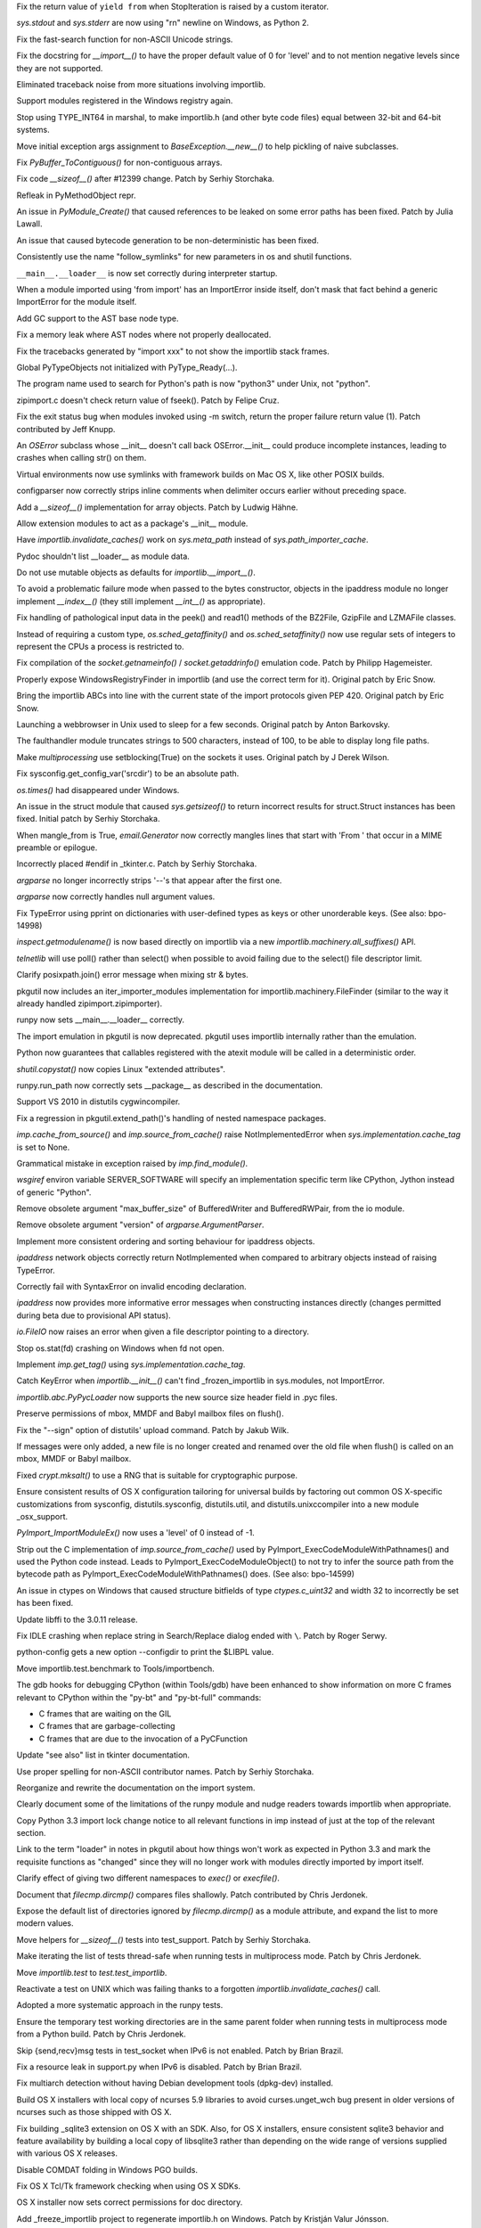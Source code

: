 .. bpo: 15568
.. date: 7925
.. nonce: 5EtMDi
.. release date: 12-Aug-2012
.. section: Core and Builtins

Fix the return value of ``yield from`` when StopIteration is raised by a
custom iterator.

..

.. bpo: 13119
.. date: 7924
.. nonce: aseW65
.. section: Core and Builtins

`sys.stdout` and `sys.stderr` are now using "\r\n" newline on Windows, as
Python 2.

..

.. bpo: 15534
.. date: 7923
.. nonce: 4Pyohe
.. section: Core and Builtins

Fix the fast-search function for non-ASCII Unicode strings.

..

.. bpo: 15508
.. date: 7922
.. nonce: KU2qVb
.. section: Core and Builtins

Fix the docstring for `__import__()` to have the proper default value of 0
for 'level' and to not mention negative levels since they are not supported.

..

.. bpo: 15425
.. date: 7921
.. nonce: zCIhUA
.. section: Core and Builtins

Eliminated traceback noise from more situations involving importlib.

..

.. bpo: 14578
.. date: 7920
.. nonce: h-xy3r
.. section: Core and Builtins

Support modules registered in the Windows registry again.

..

.. bpo: 15466
.. date: 7919
.. nonce: 1DQAG_
.. section: Core and Builtins

Stop using TYPE_INT64 in marshal, to make importlib.h (and other byte code
files) equal between 32-bit and 64-bit systems.

..

.. bpo: 1692335
.. date: 7918
.. nonce: BrUd_4
.. section: Core and Builtins

Move initial exception args assignment to `BaseException.__new__()` to help
pickling of naive subclasses.

..

.. bpo: 12834
.. date: 7917
.. nonce: 2LoP3_
.. section: Core and Builtins

Fix `PyBuffer_ToContiguous()` for non-contiguous arrays.

..

.. bpo: 15456
.. date: 7916
.. nonce: bOiKDB
.. section: Core and Builtins

Fix code `__sizeof__()` after #12399 change.  Patch by Serhiy Storchaka.

..

.. bpo: 15404
.. date: 7915
.. nonce: KGT7_K
.. section: Core and Builtins

Refleak in PyMethodObject repr.

..

.. bpo: 15394
.. date: 7914
.. nonce: polWKA
.. section: Core and Builtins

An issue in `PyModule_Create()` that caused references to be leaked on some
error paths has been fixed.  Patch by Julia Lawall.

..

.. bpo: 15368
.. date: 7913
.. nonce: l0rbQ4
.. section: Core and Builtins

An issue that caused bytecode generation to be non-deterministic has been
fixed.

..

.. bpo: 15202
.. date: 7912
.. nonce: K02yPx
.. section: Core and Builtins

Consistently use the name "follow_symlinks" for new parameters in os and
shutil functions.

..

.. bpo: 15314
.. date: 7911
.. nonce: T3keLz
.. section: Core and Builtins

``__main__.__loader__`` is now set correctly during interpreter startup.

..

.. bpo: 15111
.. date: 7910
.. nonce: 1YYX9k
.. section: Core and Builtins

When a module imported using 'from import' has an ImportError inside itself,
don't mask that fact behind a generic ImportError for the module itself.

..

.. bpo: 15293
.. date: 7909
.. nonce: V0da2s
.. section: Core and Builtins

Add GC support to the AST base node type.

..

.. bpo: 15291
.. date: 7908
.. nonce: EZLsML
.. section: Core and Builtins

Fix a memory leak where AST nodes where not properly deallocated.

..

.. bpo: 15110
.. date: 7907
.. nonce: bZ0pao
.. section: Core and Builtins

Fix the tracebacks generated by "import xxx" to not show the importlib stack
frames.

..

.. bpo: 16369
.. date: 7906
.. nonce: GtRTux
.. section: Core and Builtins

Global PyTypeObjects not initialized with PyType_Ready(...).

..

.. bpo: 15020
.. date: 7905
.. nonce: 6h6cc-
.. section: Core and Builtins

The program name used to search for Python's path is now "python3" under
Unix, not "python".

..

.. bpo: 15897
.. date: 7904
.. nonce: GQpoBE
.. section: Core and Builtins

zipimport.c doesn't check return value of fseek(). Patch by Felipe Cruz.

..

.. bpo: 15033
.. date: 7903
.. nonce: gKl1Eg
.. section: Core and Builtins

Fix the exit status bug when modules invoked using -m switch, return the
proper failure return value (1). Patch contributed by Jeff Knupp.

..

.. bpo: 15229
.. date: 7902
.. nonce: hUWTFh
.. section: Core and Builtins

An `OSError` subclass whose __init__ doesn't call back OSError.__init__
could produce incomplete instances, leading to crashes when calling str() on
them.

..

.. bpo: 15307
.. date: 7901
.. nonce: mFzbP4
.. section: Core and Builtins

Virtual environments now use symlinks with framework builds on Mac OS X,
like other POSIX builds.

..

.. bpo: 14590
.. date: 7900
.. nonce: RPPwGW
.. section: Library

configparser now correctly strips inline comments when delimiter occurs
earlier without preceding space.

..

.. bpo: 15424
.. date: 7899
.. nonce: w6orRE
.. section: Library

Add a `__sizeof__()` implementation for array objects.  Patch by Ludwig
Hähne.

..

.. bpo: 15576
.. date: 7898
.. nonce: twIC1T
.. section: Library

Allow extension modules to act as a package's __init__ module.

..

.. bpo: 15502
.. date: 7897
.. nonce: GTqgJP
.. section: Library

Have `importlib.invalidate_caches()` work on `sys.meta_path` instead of
`sys.path_importer_cache`.

..

.. bpo: 15163
.. date: 7896
.. nonce: EbXsEd
.. section: Library

Pydoc shouldn't list __loader__ as module data.

..

.. bpo: 15471
.. date: 7895
.. nonce: v2y8Qp
.. section: Library

Do not use mutable objects as defaults for `importlib.__import__()`.

..

.. bpo: 15559
.. date: 7894
.. nonce: VHs94w
.. section: Library

To avoid a problematic failure mode when passed to the bytes constructor,
objects in the ipaddress module no longer implement `__index__()` (they
still implement `__int__()` as appropriate).

..

.. bpo: 15546
.. date: 7893
.. nonce: 7Rbh2v
.. section: Library

Fix handling of pathological input data in the peek() and read1() methods of
the BZ2File, GzipFile and LZMAFile classes.

..

.. bpo: 12655
.. date: 7892
.. nonce: ZAyp7B
.. section: Library

Instead of requiring a custom type, `os.sched_getaffinity()` and
`os.sched_setaffinity()` now use regular sets of integers to represent the
CPUs a process is restricted to.

..

.. bpo: 15538
.. date: 7891
.. nonce: gWWn3s
.. section: Library

Fix compilation of the `socket.getnameinfo()` / `socket.getaddrinfo()`
emulation code.  Patch by Philipp Hagemeister.

..

.. bpo: 15519
.. date: 7890
.. nonce: 2yTG4N
.. section: Library

Properly expose WindowsRegistryFinder in importlib (and use the correct term
for it).  Original patch by Eric Snow.

..

.. bpo: 15502
.. date: 7889
.. nonce: _ap4my
.. section: Library

Bring the importlib ABCs into line with the current state of the import
protocols given PEP 420.  Original patch by Eric Snow.

..

.. bpo: 15499
.. date: 7888
.. nonce: TRAS0u
.. section: Library

Launching a webbrowser in Unix used to sleep for a few seconds. Original
patch by Anton Barkovsky.

..

.. bpo: 15463
.. date: 7887
.. nonce: _sPf0r
.. section: Library

The faulthandler module truncates strings to 500 characters, instead of 100,
to be able to display long file paths.

..

.. bpo: 6056
.. date: 7886
.. nonce: nOnpDY
.. section: Library

Make `multiprocessing` use setblocking(True) on the sockets it uses.
Original patch by J Derek Wilson.

..

.. bpo: 15364
.. date: 7885
.. nonce: OM4nfW
.. section: Library

Fix sysconfig.get_config_var('srcdir') to be an absolute path.

..

.. bpo: 15413
.. date: 7884
.. nonce: mADROy
.. section: Library

`os.times()` had disappeared under Windows.

..

.. bpo: 15402
.. date: 7883
.. nonce: RTpYl_
.. section: Library

An issue in the struct module that caused `sys.getsizeof()` to return
incorrect results for struct.Struct instances has been fixed.  Initial patch
by Serhiy Storchaka.

..

.. bpo: 15232
.. date: 7882
.. nonce: AKjzKL
.. section: Library

When mangle_from is True, `email.Generator` now correctly mangles lines that
start with 'From ' that occur in a MIME preamble or epilogue.

..

.. bpo: 15094
.. date: 7881
.. nonce: _4f99s
.. section: Library

Incorrectly placed #endif in _tkinter.c.  Patch by Serhiy Storchaka.

..

.. bpo: 13922
.. date: 7880
.. nonce: Bv_D0W
.. section: Library

`argparse` no longer incorrectly strips '--'s that appear after the first
one.

..

.. bpo: 12353
.. date: 7879
.. nonce: fYrcGJ
.. section: Library

`argparse` now correctly handles null argument values.

..

.. bpo: 10017
.. date: 7878
.. nonce: CswD6I
.. section: Library

Fix TypeError using pprint on dictionaries with user-defined types as keys
or other unorderable keys. (See also: bpo-14998)

..

.. bpo: 15397
.. date: 7877
.. nonce: xaA9nH
.. section: Library

`inspect.getmodulename()` is now based directly on importlib via a new
`importlib.machinery.all_suffixes()` API.

..

.. bpo: 14635
.. date: 7876
.. nonce: oyc5AR
.. section: Library

`telnetlib` will use poll() rather than select() when possible to avoid
failing due to the select() file descriptor limit.

..

.. bpo: 15180
.. date: 7875
.. nonce: CPeO5l
.. section: Library

Clarify posixpath.join() error message when mixing str & bytes.

..

.. bpo: 15343
.. date: 7874
.. nonce: zT5uuJ
.. section: Library

pkgutil now includes an iter_importer_modules implementation for
importlib.machinery.FileFinder (similar to the way it already handled
zipimport.zipimporter).

..

.. bpo: 15314
.. date: 7873
.. nonce: 1kHyrO
.. section: Library

runpy now sets __main__.__loader__ correctly.

..

.. bpo: 15357
.. date: 7872
.. nonce: fCWRb1
.. section: Library

The import emulation in pkgutil is now deprecated. pkgutil uses importlib
internally rather than the emulation.

..

.. bpo: 15233
.. date: 7871
.. nonce: 8YQW0-
.. section: Library

Python now guarantees that callables registered with the atexit module will
be called in a deterministic order.

..

.. bpo: 15238
.. date: 7870
.. nonce: hBKF6z
.. section: Library

`shutil.copystat()` now copies Linux "extended attributes".

..

.. bpo: 15230
.. date: 7869
.. nonce: hF8Df5
.. section: Library

runpy.run_path now correctly sets __package__ as described in the
documentation.

..

.. bpo: 15315
.. date: 7868
.. nonce: MDcIoC
.. section: Library

Support VS 2010 in distutils cygwincompiler.

..

.. bpo: 15294
.. date: 7867
.. nonce: s_sHkY
.. section: Library

Fix a regression in pkgutil.extend_path()'s handling of nested namespace
packages.

..

.. bpo: 15056
.. date: 7866
.. nonce: _hOdjz
.. section: Library

`imp.cache_from_source()` and `imp.source_from_cache()` raise
NotImplementedError when `sys.implementation.cache_tag` is set to None.

..

.. bpo: 15256
.. date: 7865
.. nonce: j5YTHm
.. section: Library

Grammatical mistake in exception raised by `imp.find_module()`.

..

.. bpo: 5931
.. date: 7864
.. nonce: VKqYde
.. section: Library

`wsgiref` environ variable SERVER_SOFTWARE will specify an implementation
specific term like CPython, Jython instead of generic "Python".

..

.. bpo: 13248
.. date: 7863
.. nonce: N0Q9xt
.. section: Library

Remove obsolete argument "max_buffer_size" of BufferedWriter and
BufferedRWPair, from the io module.

..

.. bpo: 13248
.. date: 7862
.. nonce: _3vbnO
.. section: Library

Remove obsolete argument "version" of `argparse.ArgumentParser`.

..

.. bpo: 14814
.. date: 7861
.. nonce: W1kVVL
.. section: Library

Implement more consistent ordering and sorting behaviour for ipaddress
objects.

..

.. bpo: 14814
.. date: 7860
.. nonce: I6pgMy
.. section: Library

`ipaddress` network objects correctly return NotImplemented when compared to
arbitrary objects instead of raising TypeError.

..

.. bpo: 14990
.. date: 7859
.. nonce: -Zc9sh
.. section: Library

Correctly fail with SyntaxError on invalid encoding declaration.

..

.. bpo: 14814
.. date: 7858
.. nonce: jojpI0
.. section: Library

`ipaddress` now provides more informative error messages when constructing
instances directly (changes permitted during beta due to provisional API
status).

..

.. bpo: 15247
.. date: 7857
.. nonce: LPO5XB
.. section: Library

`io.FileIO` now raises an error when given a file descriptor pointing to a
directory.

..

.. bpo: 15261
.. date: 7856
.. nonce: XiGTFG
.. section: Library

Stop os.stat(fd) crashing on Windows when fd not open.

..

.. bpo: 15166
.. date: 7855
.. nonce: R5xIH3
.. section: Library

Implement `imp.get_tag()` using `sys.implementation.cache_tag`.

..

.. bpo: 15210
.. date: 7854
.. nonce: SOwAHs
.. section: Library

Catch KeyError when `importlib.__init__()` can't find _frozen_importlib in
sys.modules, not ImportError.

..

.. bpo: 15030
.. date: 7853
.. nonce: x8Nujl
.. section: Library

`importlib.abc.PyPycLoader` now supports the new source size header field in
.pyc files.

..

.. bpo: 5346
.. date: 7852
.. nonce: pFwRO0
.. section: Library

Preserve permissions of mbox, MMDF and Babyl mailbox files on flush().

..

.. bpo: 10571
.. date: 7851
.. nonce: X5MB7m
.. section: Library

Fix the "--sign" option of distutils' upload command.  Patch by Jakub Wilk.

..

.. bpo: 9559
.. date: 7850
.. nonce: j_O5FY
.. section: Library

If messages were only added, a new file is no longer created and renamed
over the old file when flush() is called on an mbox, MMDF or Babyl mailbox.

..

.. bpo: 10924
.. date: 7849
.. nonce: hzTAWl
.. section: Library

Fixed `crypt.mksalt()` to use a RNG that is suitable for cryptographic
purpose.

..

.. bpo: 15184
.. date: 7848
.. nonce: _o9qHk
.. section: Library

Ensure consistent results of OS X configuration tailoring for universal
builds by factoring out common OS X-specific customizations from sysconfig,
distutils.sysconfig, distutils.util, and distutils.unixccompiler into a new
module _osx_support.

..

.. bpo: 15610
.. date: 7847
.. nonce: 9i-ogW
.. section: C API

`PyImport_ImportModuleEx()` now uses a 'level' of 0 instead of -1.

..

.. bpo: 15169
.. date: 7846
.. nonce: TiQMCK
.. section: C API

Strip out the C implementation of `imp.source_from_cache()` used by
PyImport_ExecCodeModuleWithPathnames() and used the Python code instead.
Leads to PyImport_ExecCodeModuleObject() to not try to infer the source path
from the bytecode path as PyImport_ExecCodeModuleWithPathnames() does. (See
also: bpo-14599)

..

.. bpo: 6493
.. date: 7845
.. nonce: TsfKuQ
.. section: Library

An issue in ctypes on Windows that caused structure bitfields of type
`ctypes.c_uint32` and width 32 to incorrectly be set has been fixed.

..

.. bpo: 15194
.. date: 7844
.. nonce: X7uUdw
.. section: Library

Update libffi to the 3.0.11 release.

..

.. bpo: 13052
.. date: 7843
.. nonce: uLYm16
.. section: IDLE

Fix IDLE crashing when replace string in Search/Replace dialog ended with
``\``.  Patch by Roger Serwy.

..

.. bpo: 15458
.. date: 7842
.. nonce: yqKQVd
.. section: Tools/Demos

python-config gets a new option --configdir to print the $LIBPL value.

..

.. bpo: 0
.. date: 7841
.. nonce: GMHP1o
.. section: Tools/Demos

Move importlib.test.benchmark to Tools/importbench.

..

.. bpo: 12605
.. date: 7840
.. nonce: GsN07w
.. section: Tools/Demos

The gdb hooks for debugging CPython (within Tools/gdb) have been enhanced to
show information on more C frames relevant to CPython within the "py-bt" and
"py-bt-full" commands:

* C frames that are waiting on the GIL
* C frames that are garbage-collecting
* C frames that are due to the invocation of a PyCFunction

..

.. bpo: 15041
.. date: 7839
.. nonce: nMyhwF
.. section: Documentation

Update "see also" list in tkinter documentation.

..

.. bpo: 15444
.. date: 7838
.. nonce: VpoVrT
.. section: Documentation

Use proper spelling for non-ASCII contributor names.  Patch by Serhiy
Storchaka.

..

.. bpo: 15295
.. date: 7837
.. nonce: 74vVdW
.. section: Documentation

Reorganize and rewrite the documentation on the import system.

..

.. bpo: 15230
.. date: 7836
.. nonce: gSl9Ew
.. section: Documentation

Clearly document some of the limitations of the runpy module and nudge
readers towards importlib when appropriate.

..

.. bpo: 15053
.. date: 7835
.. nonce: Icoig1
.. section: Documentation

Copy Python 3.3 import lock change notice to all relevant functions in imp
instead of just at the top of the relevant section.

..

.. bpo: 15288
.. date: 7834
.. nonce: S9JauN
.. section: Documentation

Link to the term "loader" in notes in pkgutil about how things won't work as
expected in Python 3.3 and mark the requisite functions as "changed" since
they will no longer work with modules directly imported by import itself.

..

.. bpo: 13557
.. date: 7833
.. nonce: hxoRWL
.. section: Documentation

Clarify effect of giving two different namespaces to `exec()` or
`execfile()`.

..

.. bpo: 15250
.. date: 7832
.. nonce: 1UQaan
.. section: Documentation

Document that `filecmp.dircmp()` compares files shallowly. Patch contributed
by Chris Jerdonek.

..

.. bpo: 15442
.. date: 7831
.. nonce: xkvBID
.. section: Documentation

Expose the default list of directories ignored by `filecmp.dircmp()` as a
module attribute, and expand the list to more modern values.

..

.. bpo: 15467
.. date: 7830
.. nonce: 18o7uj
.. section: Tests

Move helpers for `__sizeof__()` tests into test_support.  Patch by Serhiy
Storchaka.

..

.. bpo: 15320
.. date: 7829
.. nonce: D9sGMO
.. section: Tests

Make iterating the list of tests thread-safe when running tests in
multiprocess mode. Patch by Chris Jerdonek.

..

.. bpo: 15168
.. date: 7828
.. nonce: 5Wgbv5
.. section: Tests

Move `importlib.test` to `test.test_importlib`.

..

.. bpo: 15091
.. date: 7827
.. nonce: 66ZPS6
.. section: Tests

Reactivate a test on UNIX which was failing thanks to a forgotten
`importlib.invalidate_caches()` call.

..

.. bpo: 15230
.. date: 7826
.. nonce: WoWqyy
.. section: Tests

Adopted a more systematic approach in the runpy tests.

..

.. bpo: 15300
.. date: 7825
.. nonce: Gh3GXC
.. section: Tests

Ensure the temporary test working directories are in the same parent folder
when running tests in multiprocess mode from a Python build. Patch by Chris
Jerdonek.

..

.. bpo: 15284
.. date: 7824
.. nonce: eNb_mn
.. section: Tests

Skip {send,recv}msg tests in test_socket when IPv6 is not enabled. Patch by
Brian Brazil.

..

.. bpo: 15277
.. date: 7823
.. nonce: EIIXc8
.. section: Tests

Fix a resource leak in support.py when IPv6 is disabled.  Patch by Brian
Brazil.

..

.. bpo: 11715
.. date: 7822
.. nonce: n-NQIf
.. section: Build

Fix multiarch detection without having Debian development tools (dpkg-dev)
installed.

..

.. bpo: 15037
.. date: 7821
.. nonce: SNQtrw
.. section: Build

Build OS X installers with local copy of ncurses 5.9 libraries to avoid
curses.unget_wch bug present in older versions of ncurses such as those
shipped with OS X.

..

.. bpo: 15560
.. date: 7820
.. nonce: VpYY1z
.. section: Build

Fix building _sqlite3 extension on OS X with an SDK.  Also, for OS X
installers, ensure consistent sqlite3 behavior and feature availability by
building a local copy of libsqlite3 rather than depending on the wide range
of versions supplied with various OS X releases.

..

.. bpo: 8847
.. date: 7819
.. nonce: lqI_r8
.. section: Build

Disable COMDAT folding in Windows PGO builds.

..

.. bpo: 14018
.. date: 7818
.. nonce: RHawO_
.. section: Build

Fix OS X Tcl/Tk framework checking when using OS X SDKs.

..

.. bpo: 16256
.. date: 7817
.. nonce: vrx66r
.. section: Build

OS X installer now sets correct permissions for doc directory.

..

.. bpo: 15431
.. date: 7816
.. nonce: veQwgP
.. section: Build

Add _freeze_importlib project to regenerate importlib.h on Windows. Patch by
Kristján Valur Jónsson.

..

.. bpo: 14197
.. date: 7815
.. nonce: Jyukle
.. section: Build

For OS X framework builds, ensure links to the shared library are created
with the proper ABI suffix.

..

.. bpo: 14330
.. date: 7814
.. nonce: DrQcsD
.. section: Build

For cross builds, don't use host python, use host search paths for host
compiler.

..

.. bpo: 15235
.. date: 7813
.. nonce: kDP-3-
.. section: Build

Allow Berkley DB versions up to 5.3 to build the dbm module.

..

.. bpo: 15268
.. date: 7812
.. nonce: xCKPyN
.. section: Build

Search curses.h in /usr/include/ncursesw.

